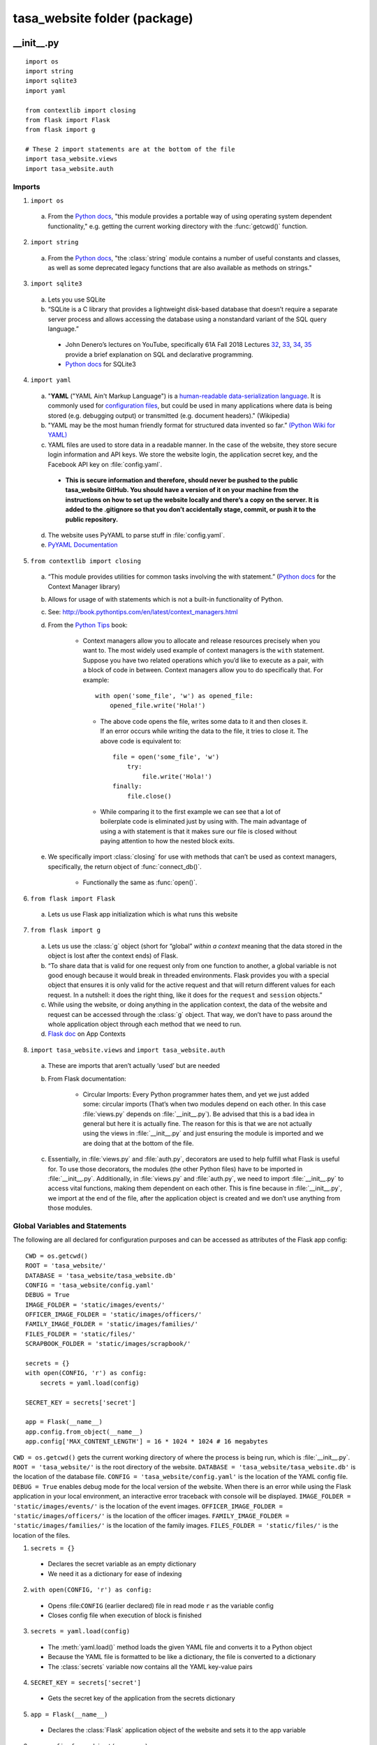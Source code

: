 .. _package:

=============================
tasa_website folder (package)
=============================

\__\init\__\.py
----------------

::

    import os
    import string
    import sqlite3
    import yaml

    from contextlib import closing
    from flask import Flask
    from flask import g

    # These 2 import statements are at the bottom of the file
    import tasa_website.views
    import tasa_website.auth

Imports
~~~~~~~

.. _import os section:

1. ``import os``

  a. From the `Python docs <https://docs.python.org/3/library/os.html>`__, "this module provides a 
     portable way of using operating system dependent functionality," e.g. getting the current working 
     directory with the :func:`getcwd()` function.

.. _import string section:
     
2. ``import string``

  a. From the `Python docs <https://docs.python.org/2/library/string.html>`__, "the :class:`string` 
     module contains a number of useful constants and classes, as well as some deprecated legacy 
     functions that are also available as methods on strings."

.. _import sqlite3 section:

3. ``import sqlite3``

  a. Lets you use SQLite

  b. “SQLite is a C library that provides a lightweight disk-based database that doesn’t require a 
     separate server process and allows accessing the database using a nonstandard variant of the SQL 
     query language.”

    - John Denero’s lectures on YouTube, specifically 61A Fall 2018 Lectures `32`_, `33`_, `34`_,
      `35`_ provide a brief explanation on SQL and declarative programming.

    - `Python docs <https://docs.python.org/2/library/sqlite3.html>`__ for SQLite3

.. _32: https://youtube.com/playlist?list=PL6BsET-8jgYUzGbLeB0UjKjJnGAtxO43h
.. _33: https://youtube.com/playlist?list=PL6BsET-8jgYVk_CBkIP9WbxckgwMIWuTk
.. _34: https://youtube.com/playlist?list=PL6BsET-8jgYVSWsg45Zm-aSb7it_mvuOZ
.. _35: https://youtube.com/playlist?list=PL6BsET-8jgYWoTuANOebuQVct9mAovzga

.. _import yaml section:

4. ``import yaml``

  a. "**YAML** ("YAML Ain't Markup Language") is a `human-readable`_ `data-serialization language`_.
     It is commonly used for `configuration files`_, but could be used in many applications where
     data is being stored (e.g. debugging output) or transmitted (e.g. document headers)." (Wikipedia)

  b. "YAML may be the most human friendly format for structured data invented so far.”
     `(Python Wiki for YAML) <https://wiki.python.org/moin/YAML>`__

  c. YAML files are used to store data in a readable manner. In the case of the website, they store 
     secure login information and API keys. We store the website login, the application secret key, 
     and the Facebook API key on :file:`config.yaml`.

    - **This is secure information and therefore, should never be pushed to the public tasa_website 
      GitHub. You should have a version of it on your machine from the instructions on how to set 
      up the website locally and there’s a copy on the server. It is added to the .gitignore so 
      that you don’t accidentally stage, commit, or push it to the public repository.**

  d. The website uses PyYAML to parse stuff in :file:`config.yaml`.

  e. `PyYAML Documentation <https://pyyaml.org/wiki/PyYAMLDocumentation>`__

.. _human-readable: https://en.wikipedia.org/wiki/Human-readable
.. _data-serialization language: https://en.wikipedia.org/wiki/Serialization
.. _configuration files: https://en.wikipedia.org/wiki/Configuration_file


5. ``from contextlib import closing``

  a. “This module provides utilities for common tasks involving the with statement.”
     (`Python docs <https://docs.python.org/2/library/contextlib.html>`__ for the Context Manager
     library)
    
  b. Allows for usage of with statements which is not a built-in functionality of Python.

  c. See: http://book.pythontips.com/en/latest/context_managers.html

  d. From the `Python Tips <https://book.pythontips.com/en/latest/context_managers.html>`__ book:

      - Context managers allow you to allocate and release resources precisely when you want to. 
        The most widely used example of context managers is the ``with`` statement. Suppose you have 
        two related operations which you’d like to execute as a pair, with a block of code in between. 
        Context managers allow you to do specifically that. For example::

         with open('some_file', 'w') as opened_file:
             opened_file.write('Hola!')

       - The above code opens the file, writes some data to it and then closes it. If an error 
         occurs while writing the data to the file, it tries to close it. The above code is 
         equivalent to::

            file = open('some_file', 'w')
                try:
                    file.write('Hola!')
            finally:
                file.close()

       - While comparing it to the first example we can see that a lot of boilerplate code is 
         eliminated just by using with. The main advantage of using a with statement is that it 
         makes sure our file is closed without paying attention to how the nested block exits.

  e. We specifically import :class:`closing` for use with methods that can’t be used as context managers, 
     specifically, the return object of :func:`connect_db()`.

      - Functionally the same as :func:`open()`.
    
6. ``from flask import Flask``

  a. Lets us use Flask app initialization which is what runs this website

7. ``from flask import g``

  a. Lets us use the :class:`g` object (short for “global” *within a context* meaning that the data stored in the 
     object is lost after the context ends) of Flask.

  b. “To share data that is valid for one request only from one function to another, a global 
     variable is not good enough because it would break in threaded environments. Flask provides you 
     with a special object that ensures it is only valid for the active request and that will return 
     different values for each request. In a nutshell: it does the right thing, like it does for the 
     ``request`` and ``session`` objects.”

  c. While using the website, or doing anything in the application context, the data of the website 
     and request can be accessed through the :class:`g` object. That way, we don’t have to pass around 
     the whole application object through each method that we need to run.

  d. `Flask doc <http://flask.pocoo.org/docs/1.0/appcontext/>`__ on App Contexts

8. ``import tasa_website.views`` and ``import tasa_website.auth``

  a. These are imports that aren’t actually ‘used’ but are needed

  b. From Flask documentation:

      - Circular Imports: Every Python programmer hates them, and yet we just added some: circular 
        imports (That’s when two modules depend on each other. In this case :file:`views.py` depends on 
        :file:`__init__.py`). Be advised that this is a bad idea in general but here it is actually fine. 
        The reason for this is that we are not actually using the views in :file:`__init__.py` and just 
        ensuring the module is imported and we are doing that at the bottom of the file.

  c. Essentially, in :file:`views.py` and :file:`auth.py`, decorators are used to help fulfill what Flask is useful 
     for. To use those decorators, the modules (the other Python files) have to be imported in 
     :file:`__init__.py`. Additionally, in :file:`views.py` and :file:`auth.py`, we need to import 
     :file:`__init__.py` to access vital functions, making them dependent on each other. This is fine 
     because in :file:`__init__.py`, we import at the end of the file, after the application object 
     is created and we don’t use anything from those modules.

Global Variables and Statements
~~~~~~~~~~~~~~~~~~~~~~~~~~~~~~~

The following are all declared for configuration purposes and can be accessed as attributes of the 
Flask app config::

    CWD = os.getcwd()
    ROOT = 'tasa_website/'
    DATABASE = 'tasa_website/tasa_website.db'
    CONFIG = 'tasa_website/config.yaml'
    DEBUG = True
    IMAGE_FOLDER = 'static/images/events/'
    OFFICER_IMAGE_FOLDER = 'static/images/officers/'
    FAMILY_IMAGE_FOLDER = 'static/images/families/'
    FILES_FOLDER = 'static/files/'
    SCRAPBOOK_FOLDER = 'static/images/scrapbook/'

    secrets = {}
    with open(CONFIG, 'r') as config:
        secrets = yaml.load(config)

    SECRET_KEY = secrets['secret']

    app = Flask(__name__)
    app.config.from_object(__name__)
    app.config['MAX_CONTENT_LENGTH'] = 16 * 1024 * 1024 # 16 megabytes

``CWD = os.getcwd()`` gets the current working directory of where the process is being run, which is 
:file:`__init__.py`.
``ROOT = 'tasa_website/'`` is the root directory of the website.
``DATABASE = 'tasa_website/tasa_website.db'`` is the location of the database file.
``CONFIG = 'tasa_website/config.yaml'`` is the location of the YAML config file.
``DEBUG = True`` enables debug mode for the local version of the website. When there is an error while using the Flask application in your local environment, an interactive error traceback with console will be displayed.
``IMAGE_FOLDER = 'static/images/events/'`` is the location of the event images.
``OFFICER_IMAGE_FOLDER = 'static/images/officers/'`` is the location of the officer images.
``FAMILY_IMAGE_FOLDER = 'static/images/families/'`` is the location of the family images.
``FILES_FOLDER = 'static/files/'`` is the location of the files.

1. ``secrets = {}``

  - Declares the secret variable as an empty dictionary

  - We need it as a dictionary for ease of indexing

2. ``with open(CONFIG, 'r') as config:``

  - Opens :file:``CONFIG`` (earlier declared) file in read mode ``r`` as the variable config

  - Closes config file when execution of block is finished

3. ``secrets = yaml.load(config)``

  - The :meth:`yaml.load()` method loads the given YAML file and converts it to a Python object

  - Because the YAML file is formatted to be like a dictionary, the file is converted to a 
    dictionary

  - The :class:`secrets` variable now contains all the YAML key-value pairs

4. ``SECRET_KEY = secrets['secret']``

  - Gets the secret key of the application from the secrets dictionary

5. ``app = Flask(__name__)``

  - Declares the :class:`Flask` application object of the website and sets it to the app variable

6. ``app.config.from_object(__name__)``

  - :class:`app.config` is a dictionary

  - Sets the configurations to that of the website

  - We declared these configurations earlier in __init__.py in global statements and variables

7. ``app.config['MAX_CONTENT_LENGTH'] = 16 * 1024 * 1024``

  - Sets the max file size for both images and files to 16 megabytes

Methods
~~~~~~~

::

    def connect_db():
        return sqlite3.connect(app.config['DATABASE'])

    def init_db():
        with closing(connect_db()) as db:
            with app.open_resource('schema.sql', mode='r') as f:
                db.cursor().executescript(f.read())
            db.commit()

    @app.before_request
    def before_request():
        g.db = connect_db()
        g.db.row_factory = sqlite3.Row

    @app.teardown_request
    def teardown_request(exception):
        db = getattr(g, 'db', None)
        if db is not None:
            db.close()

    def query_db(query, args=(), one=False):
        cur = g.db.execute(query, args)
        rv = cur.fetchall()
        g.db.commit()
        cur.close()
        return (rv[0] if rv else None) if one else rv

- :func:`connect_db()` returns a Connection object that represents the database. ``'DATABASE'`` is a 
  configuration key pointing at the database file that was defined earlier.

- :func:`init_db()` initializes the database.

  - ``with closing(connect_db()) as db:``

    - The variable :class:`db` is set to the ``Connection`` object which represents our database.
      
  - ``with app.open_resource('schema.sql', mode='r') as f:``

    - Opens :file:`schema.sql` in read mode

    - The variable ``f`` is set to the text inside :file:`schema.sql`

  - :meth:`db.cursor().executescript(f.read())` takes the contents of :file:`schema.sql`, which
    creates the empty tables within the database, and executes it

    - :meth:`db.cursor()` returns a :class:`Cursor` object that can execute database queries

    - :meth:`executescript()` will execute the given params

    - :meth:`f.read()` will read the contents of ``f``

  - :meth:`db.commit()`

    - Any changes written to the database are pushed to the actual file

- :func:`before_request()` opens the database connection.

- :func:`teardown_request(exception)` calls the :func:`getattr()` function to get the attributes of 
  an object. In this case, it will be the attributes of any objects from the database.

- :func:`query_db(query, args=(), one=False)` is a query function that retrieves the cursor, then 
  executes and fetches the results from the database. It is used in views.py to retrieve a list of 
  objects created from the database (e.g. the officer objects that are passed to :file:`officers.html`).

views.py
--------

Imports for the Google Drive API
~~~~~~~~~~~~~~~~~~~~~~~~~~~~~~~~

::

    from googleapiclient import discovery
    from httplib2 import Http
    from oauth2client import file, client, tools 

1. ``from googleapiclient import discovery``

  - The ``discovery`` module is used in :func:`driveAPI_authentication()` for constructing a :class:`Resource` 
    object to interact with the Google Drive API. In :file:`views.py`, it is used for authentication 
    when accessing the Drive API to retrieve images from the tasa.berkeley@gmail.com Drive.

2. ``from httplib2 import Http``

  - ``Http`` is imported for use in :func:`driveAPI_authentication()` when building an instance 
    of the :class:`Http` class. The object is then passed into the function that constructs the Resource
    object mentioned above.

3. ``from oauth2client import file, client, tools``

  - ``oauth2client`` is a client library used for OAuth2, especially used with Google APIs. The 
    file, client, tools modules that are imported are necessary for the function of 
    :func:`driveAPI_authentication()`.

General Imports for Utility Purposes
~~~~~~~~~~~~~~~~~~~~~~~~~~~~~~~~~~~~

::

    import json
    import os
    import random
    import re
    import requests
    import string
    import sqlite3
    import time
    import urllib
    import yaml
    import collections
    import io
    import csv
    import zipfile

1. ``import json``

  - The :func:`dump()` function from the ``json`` module is used to serialize a dictionary of 
    :class:`officer` objects returned by :func:`query_db()`. 

2. ``import os``

  - Refer to the :ref:`Imports section <import os section>` of :file:`__init__.py`.

3. ``import random``

  - Imported for the :func:`choice()` function that is used in :func:`rollLateJar()`. A random late
    jar is selected from either list of late jars and returned.

4. ``import re``

  - The ``re`` module provides operations for regular expression matching. The module's :func:`re()`
    function is used in :func:`add_event()` to obtain the id from a Facebook event's URL address.

5. ``import requests``

  - Requests is an HTTP library, written in Python, that provides functionality for various methods
    like ``GET``.

6. ``import string``

  - Refer to the :ref:`Imports section <import string section>` of :file:`__init__.py`.

7. ``import sqlite3``

  - Refer to the :ref:`Imports section <import sqlite3 section>` of :file:`__init__.py`.

8. ``import time``

  - The :func:`time()` function is used to get the current time in :func:`download_checkin_info()`
    when writing a member's event check-in information data to the client. 

9. ``import urllib``

  - ``urllib`` contains several other modules used for handling URLs (e.g. :class:`urllib.request`
    and :class:`urllib.error`.

10. ``import yaml``

  - Refer to the :ref:`Imports section <import yaml section>` of :file:`__init__.py`.

11. ``import collections``

  - The :class:`collections` module provides several alternatives to Python's set of built-in containers
    (dict, list, set, and tuple). In our code, the :func:`defaultdict` function is used in 
    :func:`download_checkin_info()` to store the key-value pairs associated for individual member 
    objects that have been returned by :func:`query_db()`.

12. ``import io``

  - The ``io`` module is imported to provide functionality for handling streams in :func:`download_checkin_info()`.
    An instance of the :class:`io.BytesIO()` class is created in :func:`download_checkin_info()` and
    is then used in passing the check-in information to a zip file.

13. ``import csv``

  - The ``csv`` module is imported for use in CSV parsing and writing in :func:`download_checkin_info`.

14. ``import zipfile``

  - The ``zipfile`` module is imported for use in :func:`download_checkin_info` when creating the zipfile
    that will be downloaded when the function is called.

Imports Used By Flask
~~~~~~~~~~~~~~~~~~~~~~~~~~~~~~~~~~~~

::

    from flask import Flask
    from flask import flash
    from flask import redirect
    from flask import render_template
    from flask import request
    from flask import url_for
    from flask import Response
    from flask import send_file

1. ``from flask import Flask``

  - General import needed to create the Flask object when running the application.

2. ``from flask import flash``

  - Flashes a message to the next request. In order to remove the flashed message from the session 
    and to display it to the user, the template has to call :func:`get_flashed_messages`.

3. ``from flask import redirect``

  - Returns a response object (a WSGI application) that, if called, redirects the client to the target 
    location. Used in :file:`views.py` to handle redirecting to the correct url.

4. ``from flask import render_template``

  - Renders a template from the template folder with the given context.

5. ``from flask import request``

  - Used in :file:`views.py` so that the :class:`request` object's attribute can be used to obtain form
    data that was submitted through form data in the HTML.

6. ``from flask import url_for``

  - Generates a URL to the given endpoint with the method provided.

7. ``from flask import Response``

  - The :class:`Response` class is imported for use by the Flask application. 

8. ``from flask import send_file``

  - Used in :func:`download_checkin_info()` when sending the contents of a file to the client. This 
    will use the most efficient method available and configured, so by default, it will try to use 
    the WSGI server's file_wrapper support.

